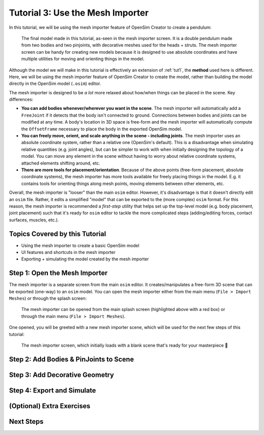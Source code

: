 .. _tut3:

Tutorial 3: Use the Mesh Importer
=================================

In this tutorial, we will be using the mesh importer feature of OpenSim Creator to create a pendulum:

.. figure:: _static/tut3_result.png
    :width: 60%

    The final model made in this tutorial, as-seen in the mesh importer screen. It is a double pendulum made from two bodies and two pinjoints, with decorative meshes used for the heads + struts. The mesh importer screen can be handy for creating new models because it is designed to use absolute coordinates and have multiple utilities for moving and orienting things in the model.

Although the model we will make in this tutorial is effectively an extension of :ref:`tut1`, the **method** used here is different. Here, we will be using the mesh importer feature of OpenSim Creator to create the model, rather than building the model directly in the OpenSim model (``.osim``) editor.

The mesh importer is designed to be *a lot* more relaxed about how/when things can be placed in the scene. Key differences:

* **You can add bodies whenever/wherever you want in the scene**. The mesh importer will automatically add a ``FreeJoint`` if it detects that the body isn't connected to ground. Connections between bodies and joints can be modified at any time. A body's location in 3D space is free-form and the mesh importer will automatically compute the ``OffsetFrame`` necessary to place the body in the exported OpenSim model.

* **You can freely move, orient, and scale anything in the scene - including joints**. The mesh importer uses an absolute coordinate system, rather than a relative one (OpenSim's default). This is a disadvantage when simulating relative quantities (e.g. joint angles), but can be simpler to work with when initially designing the topology of a model. You can move any element in the scene without having to worry about relative coordinate systems, attached elements shifting around, etc.

* **There are more tools for placement/orientation**. Because of the above points (free-form placement, absolute coordinate systems), the mesh importer has more tools available for freely placing things in the model. E.g. it contains tools for orienting things along mesh points, moving elements between other elements, etc.

Overall, the mesh importer is "looser" than the main ``osim`` editor. However, it's disadvantage is that it doesn't directly edit an ``osim`` file. Rather, it edits a simplified "model" that can be exported to the (more complex) ``osim`` format. For this reason, the mesh importer is recommended a *first-step* utility that helps set up the top-level model (e.g. body placement, joint placement) such that it's ready for ``osim`` editor to tackle the more complicated steps (adding/editing forces, contact surfaces, muscles, etc.).


Topics Covered by this Tutorial
-------------------------------

* Using the mesh importer to create a basic OpenSim model
* UI features and shortcuts in the mesh importer
* Exporting + simulating the model created by the mesh importer


Step 1: Open the Mesh Importer
------------------------------

The mesh importer is a separate screen from the main ``osim`` editor. It creates/manipulates a free-form 3D scene that can be exported (one-way) to an ``osim`` model. You can open the mesh importer either from the main menu (``File > Import Meshes``) or through the splash screen:

.. figure:: _static/tut3_open-meshimporter.png
    :width: 60%

    The mesh importer can be opened from the main splash screen (highlighted above with a red box) or through the main menu (``File > Import Meshes``).


One opened, you will be greeted with a new mesh importer scene, which will be used for the next few steps of this tutorial:

.. figure:: _static/tut3_opened-meshimporter.png
    :width: 60%

    The mesh importer screen, which initially loads with a blank scene that's ready for your masterpiece 🎨


Step 2: Add Bodies & PinJoints to Scene
---------------------------------------


Step 3: Add Decorative Geometry
-------------------------------


Step 4: Export and Simulate
---------------------------


(Optional) Extra Exercises
--------------------------


Next Steps
----------